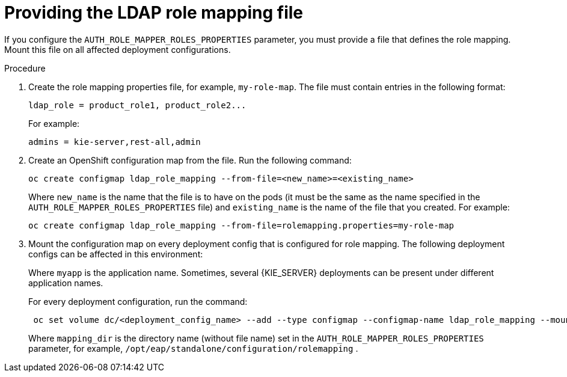 [id='rolemapping-proc']
= Providing the LDAP role mapping file

If you configure the `AUTH_ROLE_MAPPER_ROLES_PROPERTIES` parameter, you must provide a file that defines the role mapping. Mount this file on all affected deployment configurations.

.Procedure

. Create the role mapping properties file, for example, `my-role-map`. The file must contain entries in the following format:
+
[subs="attributes,verbatim,macros"]
----
ldap_role = product_role1, product_role2...
----
+
For example:
+
[subs="attributes,verbatim,macros"]
----
admins = kie-server,rest-all,admin
----
+
. Create an OpenShift configuration map from the file. Run the following command:
+
[subs="attributes,verbatim,macros"]
----
oc create configmap ldap_role_mapping --from-file=<new_name>=<existing_name>
----
+
Where `new_name` is the name that the file is to have on the pods (it must be the same as the name specified in the `AUTH_ROLE_MAPPER_ROLES_PROPERTIES` file) and `existing_name` is the name of the file that you created. For example:
+
[subs="attributes,verbatim,macros"]
----
oc create configmap ldap_role_mapping --from-file=rolemapping.properties=my-role-map
----
+
. Mount the configuration map on every deployment config that is configured for role mapping. The following deployment configs can be affected in this environment:
+
--
ifeval::["{context}"=="openshift-authoring"]
** `_myapp_-rhpamcentr`: {CENTRAL}
** `_myapp_-kieserver`: {KIE_SERVER} 
endif::[]
ifeval::["{context}"=="openshift-managed"]
** `_myapp_-rhpamcentrmon`: {CENTRAL} Monitoring
** `_myapp_-kieserver-_n_`: {KIE_SERVER} number _n_. By default, the numbers are 1 and 2. 
endif::[]
ifeval::["{context}"=="openshift-authoring-managed"]
** `_myapp_-rhdmcentr`: {CENTRAL}
** `_myapp_-kieserver`: {KIE_SERVER}
endif::[]
ifeval::["{context}"=="openshift-immutable"]
ifdef::PAM[]
endif::PAM[]
** `_myapp_-rhpamcentrmon`: {CENTRAL} Monitoring
** `_myapp_-kieserver`: {KIE_SERVER} 
endif::[]

Where `myapp` is the application name. Sometimes, several {KIE_SERVER} deployments can be present under different application names. 
 
For every deployment configuration, run the command:

[subs="attributes,verbatim,macros"]
----
 oc set volume dc/<deployment_config_name> --add --type configmap --configmap-name ldap_role_mapping --mount-path=<mapping_dir> --name=ldap_role_mapping
----

Where `mapping_dir` is the directory name (without file name) set in the `AUTH_ROLE_MAPPER_ROLES_PROPERTIES` parameter, for example, `/opt/eap/standalone/configuration/rolemapping` .
--
